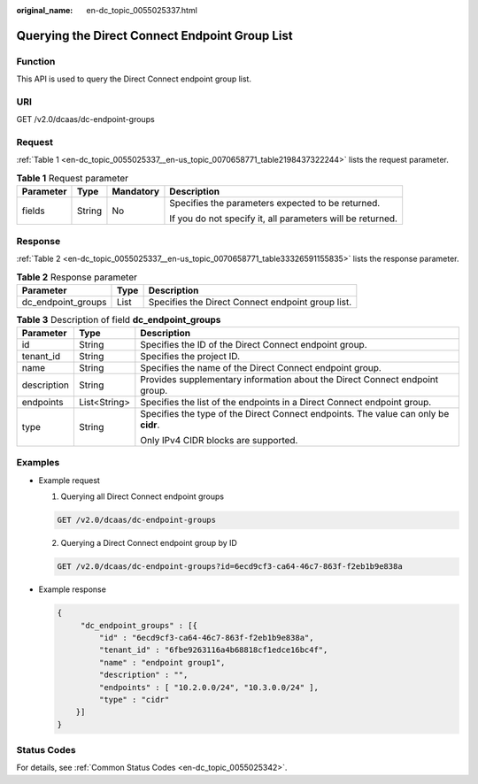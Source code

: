 :original_name: en-dc_topic_0055025337.html

.. _en-dc_topic_0055025337:

Querying the Direct Connect Endpoint Group List
===============================================

Function
--------

This API is used to query the Direct Connect endpoint group list.

URI
---

GET /v2.0/dcaas/dc-endpoint-groups

Request
-------

:ref:`Table 1 <en-dc_topic_0055025337__en-us_topic_0070658771_table2198437322244>` lists the request parameter.

.. _en-dc_topic_0055025337__en-us_topic_0070658771_table2198437322244:

.. table:: **Table 1** Request parameter

   +-----------------+-----------------+-----------------+------------------------------------------------------------+
   | Parameter       | Type            | Mandatory       | Description                                                |
   +=================+=================+=================+============================================================+
   | fields          | String          | No              | Specifies the parameters expected to be returned.          |
   |                 |                 |                 |                                                            |
   |                 |                 |                 | If you do not specify it, all parameters will be returned. |
   +-----------------+-----------------+-----------------+------------------------------------------------------------+

Response
--------

:ref:`Table 2 <en-dc_topic_0055025337__en-us_topic_0070658771_table33326591155835>` lists the response parameter.

.. _en-dc_topic_0055025337__en-us_topic_0070658771_table33326591155835:

.. table:: **Table 2** Response parameter

   +--------------------+------+---------------------------------------------------+
   | Parameter          | Type | Description                                       |
   +====================+======+===================================================+
   | dc_endpoint_groups | List | Specifies the Direct Connect endpoint group list. |
   +--------------------+------+---------------------------------------------------+

.. table:: **Table 3** Description of field **dc_endpoint_groups**

   +-----------------------+-----------------------+-------------------------------------------------------------------------------------+
   | Parameter             | Type                  | Description                                                                         |
   +=======================+=======================+=====================================================================================+
   | id                    | String                | Specifies the ID of the Direct Connect endpoint group.                              |
   +-----------------------+-----------------------+-------------------------------------------------------------------------------------+
   | tenant_id             | String                | Specifies the project ID.                                                           |
   +-----------------------+-----------------------+-------------------------------------------------------------------------------------+
   | name                  | String                | Specifies the name of the Direct Connect endpoint group.                            |
   +-----------------------+-----------------------+-------------------------------------------------------------------------------------+
   | description           | String                | Provides supplementary information about the Direct Connect endpoint group.         |
   +-----------------------+-----------------------+-------------------------------------------------------------------------------------+
   | endpoints             | List<String>          | Specifies the list of the endpoints in a Direct Connect endpoint group.             |
   +-----------------------+-----------------------+-------------------------------------------------------------------------------------+
   | type                  | String                | Specifies the type of the Direct Connect endpoints. The value can only be **cidr**. |
   |                       |                       |                                                                                     |
   |                       |                       | Only IPv4 CIDR blocks are supported.                                                |
   +-----------------------+-----------------------+-------------------------------------------------------------------------------------+

Examples
--------

-  Example request

   #. Querying all Direct Connect endpoint groups

   .. code-block:: text

      GET /v2.0/dcaas/dc-endpoint-groups

   2. Querying a Direct Connect endpoint group by ID

   .. code-block:: text

      GET /v2.0/dcaas/dc-endpoint-groups?id=6ecd9cf3-ca64-46c7-863f-f2eb1b9e838a

-  Example response

   .. code-block::

      {
           "dc_endpoint_groups" : [{
               "id" : "6ecd9cf3-ca64-46c7-863f-f2eb1b9e838a",
               "tenant_id" : "6fbe9263116a4b68818cf1edce16bc4f",
               "name" : "endpoint group1",
               "description" : "",
               "endpoints" : [ "10.2.0.0/24", "10.3.0.0/24" ],
               "type" : "cidr"
          }]
      }

Status Codes
------------

For details, see :ref:`Common Status Codes <en-dc_topic_0055025342>`.
